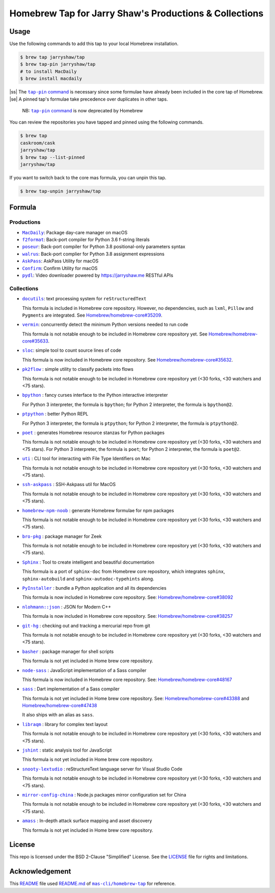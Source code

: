 =======================================================
Homebrew Tap for Jarry Shaw's Productions & Collections
=======================================================

-----
Usage
-----

Use the following commands to add this tap to your local
Homebrew installation.

.. code:: bash

    $ brew tap jarryshaw/tap
    $ brew tap-pin jarryshaw/tap
    # to install MacDaily
    $ brew install macdaily

|ss| The |tappin|_ is necessary since some formulae have already
been included in the core tap of Homebrew. |se| A pinned tap's
formulae take precedence over duplicates in other taps.

    NB: |tappin|_ is now deprecated by Homebrew

.. |tappin| replace:: ``tap-pin`` command
.. _tappin: https://docs.brew.sh/Taps#formula-duplicate-names

You can review the repositories you have tapped and pinned
using the following commands.

.. code:: bash

    $ brew tap
    caskroom/cask
    jarryshaw/tap
    $ brew tap --list-pinned
    jarryshaw/tap

If you want to switch back to the core mas formula,
you can unpin this tap.

.. code:: bash

    $ brew tap-unpin jarryshaw/tap

-------
Formula
-------

Productions
-----------

- |macdaily|_: Package day-care manager on macOS

- |f2format|_: Back-port compiler for Python 3.6 f-string literals
- |poseur|_: Back-port compiler for Python 3.8 positional-only parameters syntax
- |walrus|_: Back-port complier for Python 3.8 assignment expressions

- |askpass|_: AskPass Utility for macOS
- |confirm|_: Confirm Utility for macOS

- |pydl|_: Video downloader powered by https://jarryshaw.me RESTful APIs

.. |macdaily| replace:: ``MacDaily``
.. _macdaily: https://github.com/JarryShaw/MacDaily#macdaily

.. |f2format| replace:: ``f2format``
.. _f2format: https://github.com/pybpc/f2format#f2format
.. |poseur| replace:: ``poseur``
.. _poseur: https://github.com/pybpc/poseur#poseur
.. |walrus| replace:: ``walrus``
.. _walrus: https://github.com/pybpc/walrus#walrus

.. |askpass| replace:: ``AskPass``
.. _askpass: https://github.com/JarryShaw/askpass#askpass
.. |confirm| replace:: ``Confirm``
.. _confirm: https://github.com/JarryShaw/confirm#confirm

.. |pydl| replace:: ``pydl``
.. _pydl: https://jarryshaw.me

Collections
-----------

- |docutils|_: text processing system for ``reStructuredText``

  This formula is included in Homebrew core repository. However,
  no dependencies, such as ``lxml``, ``Pillow`` and ``Pygments``
  are integrated. See
  `Homebrew/homebrew-core#35209 <https://github.com/Homebrew/homebrew-core/pull/35209>`__.

- |vermin|_: concurrently detect the minimum Python versions needed to run code

  This formula is not notable enough to be included in Homebrew
  core repository yet. See
  `Homebrew/homebrew-core#35633 <https://github.com/Homebrew/homebrew-core/pull/35633>`__.

- |sloc|_: simple tool to count source lines of code

  This formula is now included in Homebrew core repository. See
  `Homebrew/homebrew-core#35632 <https://github.com/Homebrew/homebrew-core/pull/35632>`__.

- |pkt2flow|_ : simple utility to classify packets into flows

  This formula is not notable enough to be included in Homebrew
  core repository yet (<30 forks, <30 watchers and <75 stars).

- |bpython|_ : fancy curses interface to the Python interactive interpreter

  For Python 3 interpreter, the formula is ``bpython``;
  for Python 2 interpreter, the formula is ``bpython@2``.

- |ptpython|_ : better Python REPL

  For Python 3 interpreter, the formula is ``ptpython``;
  for Python 2 interpreter, the formula is ``ptpython@2``.

- |poet|_ : generates Homebrew resource stanzas for Python packages

  This formula is not notable enough to be included in Homebrew
  core repository yet (<30 forks, <30 watchers and <75 stars).
  For Python 3 interpreter, the formula is ``poet``;
  for Python 2 interpreter, the formula is ``poet@2``.

- |uti|_ : CLI tool for interacting with File Type Identifiers on Mac

  This formula is not notable enough to be included in Homebrew
  core repository yet (<30 forks, <30 watchers and <75 stars).

- |ssh-askpass|_ : SSH-Askpass util for MacOS

  This formula is not notable enough to be included in Homebrew
  core repository yet (<30 forks, <30 watchers and <75 stars).

- |noob|_ : generate Homebrew formulae for npm packages

  This formula is not notable enough to be included in Homebrew
  core repository yet (<30 forks, <30 watchers and <75 stars).

- |bro-pkg|_ : package manager for Zeek

  This formula is not notable enough to be included in Homebrew
  core repository yet (<30 forks, <30 watchers and <75 stars).

- |sphinx|_ : Tool to create intelligent and beautiful documentation

  This formula is a port of ``sphinx-doc`` from Homebrew core repository,
  which integrates ``sphinx``, ``sphinx-autobuild`` and
  ``sphinx-autodoc-typehints`` along.

- |pyinstaller|_ : bundle a Python application and all its dependencies

  This formula is now included in Homebrew core repository. See:
  `Homebrew/homebrew-core#38092 <https://github.com/Homebrew/homebrew-core/pull/38092>`__

- |nlohmann_json|_ : JSON for Modern C++

  This formula is now included in Homebrew core repository. See:
  `Homebrew/homebrew-core#38257 <https://github.com/Homebrew/homebrew-core/pull/38257>`__

- |git-hg|_ : checking out and tracking a mercurial repo from git

  This formula is not notable enough to be included in Homebrew
  core repository yet (<30 forks, <30 watchers and <75 stars).

- |basher|_ : package manager for shell scripts

  This formula is not yet included in Home brew core repository.

- |node-sass|_ : JavaScript implementation of a Sass compiler

  This formula is now included in Homebrew core repository. See:
  `Homebrew/homebrew-core#48167 <https://github.com/Homebrew/homebrew-core/pull/#48167>`__

- |dart-sass|_ : Dart implementation of a Sass compiler

  This formula is not yet included in Home brew core repository. See:
  `Homebrew/homebrew-core#43388 <https://github.com/Homebrew/homebrew-core/pull/#43388>`__
  and `Homebrew/homebrew-core#47438 <https://github.com/Homebrew/homebrew-core/pull/47438>`__

  It also ships with an alias as ``sass``.

- |libraqm|_ : library for complex text layout

  This formula is not notable enough to be included in Homebrew
  core repository yet (<30 forks, <30 watchers and <75 stars).

- |jshint|_ : static analysis tool for JavaScript

  This formula is not yet included in Home brew core repository.

- |snooty-lextudio|_ : reStructureText language server for Visual Studio Code

  This formula is not notable enough to be included in Homebrew
  core repository yet (<30 forks, <30 watchers and <75 stars).

- |mirror-config-china|_ : Node.js packages mirror configuration set for China

  This formula is not notable enough to be included in Homebrew
  core repository yet (<30 forks, <30 watchers and <75 stars).

- |amass|_ : In-depth attack surface mapping and asset discovery

  This formula is not yet included in Home brew core repository.

.. |docutils| replace:: ``docutils``
.. _docutils: http://docutils.sourceforge.net
.. |vermin| replace:: ``vermin``
.. _vermin: https://github.com/netromdk/vermin
.. |sloc| replace:: ``sloc``
.. _sloc: https://github.com/flosse/sloc#readme
.. |pkt2flow| replace:: ``pk2flow``
.. _pkt2flow: https://github.com/caesar0301/pkt2flow#pkt2flow
.. |bpython| replace:: ``bpython``
.. _bpython: https://bpython-interpreter.org
.. |ptpython| replace:: ``ptpython``
.. _ptpython: https://github.com/prompt-toolkit/ptpython
.. |poet| replace:: ``poet``
.. _poet: https://github.com/tdsmith/homebrew-pypi-poet
.. |uti| replace:: ``uti``
.. _uti: https://github.com/alexaubry/uti
.. |ssh-askpass| replace:: ``ssh-askpass``
.. _ssh-askpass: https://github.com/theseal/ssh-askpass
.. |noob| replace:: ``homebrew-npm-noob``
.. _noob: https://github.com/zmwangx/homebrew-npm-noob
.. |bro-pkg| replace:: ``bro-pkg``
.. _bro-pkg: https://docs.zeek.org/projects/package-manager
.. |sphinx| replace:: ``Sphinx``
.. _sphinx: https://www.sphinx-doc.org
.. |pyinstaller| replace:: ``PyInstaller``
.. _pyinstaller: http://www.pyinstaller.org
.. |nlohmann_json| replace:: ``nlohmann::json``
.. _nlohmann_json: https://github.com/nlohmann/json
.. |git-hg| replace:: ``git-hg``
.. _git-hg: https://github.com/cosmin/git-hg
.. |basher| replace:: ``basher``
.. _basher: https://github.com/basherpm/basher
.. |node-sass| replace:: ``node-sass``
.. _node-sass: https://sass-lang.com/
.. |dart-sass| replace:: ``sass``
.. _dart-sass: https://github.com/sass/homebrew-sass
.. |libraqm| replace:: ``libraqm``
.. _libraqm: https://github.com/HOST-Oman/libraqm
.. |jshint| replace:: ``jshint``
.. _jshint: http://jshint.com/
.. |snooty-lextudio| replace:: ``snooty-lextudio``
.. _snooty-lextudio: https://github.com/vscode-restructuredtext/snooty-parser
.. |mirror-config-china| replace:: ``mirror-config-china``
.. _mirror-config-china: https://github.com/gucong3000/mirror-config-china
.. |amass| replace:: ``amass``
.. _amass: https://github.com/OWASP/Amass

-------
License
-------

This repo is licensed under the BSD 2-Clause "Simplified" License. See the
`LICENSE <https://github.com/JarryShaw/homebrew-tap/blob/master/LICENSE>`__
file for rights and limitations.

---------------
Acknowledgement
---------------

This `README <https://github.com/JarryShaw/homebrew-tap/blob/master/README.rst>`__
file used `README.md <https://github.com/mas-cli/homebrew-tap/blob/master/README.md>`__
of |mas|_ for reference.

.. |mas| replace:: ``mas-cli/homebrew-tap``
.. _mas: https://github.com/mas-cli/homebrew-tap

.. |ss| raw:: html

   <strike>

.. |se| raw:: html

   </strike>
